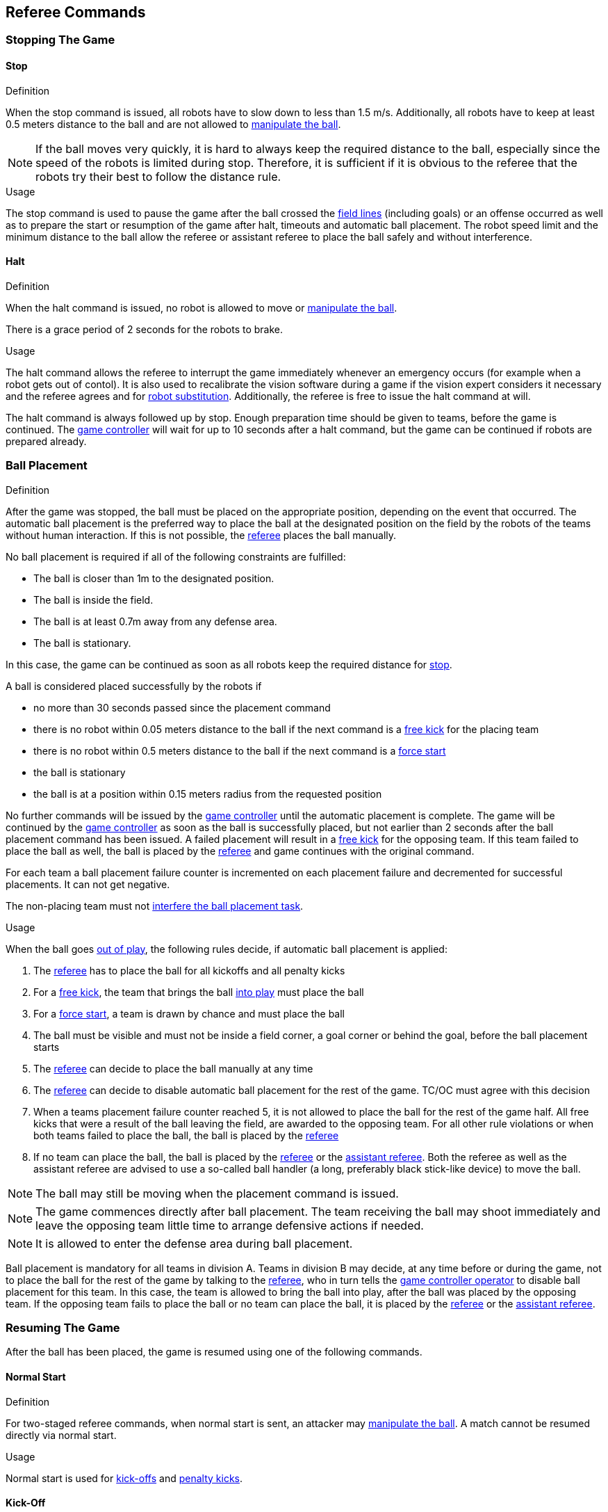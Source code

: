 == Referee Commands

=== Stopping The Game
==== Stop
.Definition
When the stop command is issued, all robots have to slow down to less than 1.5 m/s. Additionally, all robots have to keep at least 0.5 meters distance to the ball and are not allowed to <<Ball Manipulation, manipulate the ball>>.

NOTE: If the ball moves very quickly, it is hard to always keep the required distance to the ball, especially since the speed of the robots is limited during stop. Therefore, it is sufficient if it is obvious to the referee that the robots try their best to follow the distance rule.

.Usage
The stop command is used to pause the game after the ball crossed the <<Field Lines, field lines>> (including goals) or an offense occurred as well as to prepare the start or resumption of the game after halt, timeouts and automatic ball placement. The robot speed limit and the minimum distance to the ball allow the referee or assistant referee to place the ball safely and without interference.

==== Halt
.Definition
When the halt command is issued, no robot is allowed to move or <<Ball Manipulation, manipulate the ball>>.

There is a grace period of 2 seconds for the robots to brake.

.Usage
The halt command allows the referee to interrupt the game immediately whenever an emergency occurs (for example when a robot gets out of contol). It is
also used to recalibrate the vision software during a game if the vision expert considers it necessary and the referee agrees and for <<Robot Substitution, robot substitution>>. Additionally, the referee is free to issue the halt command at will.

The halt command is always followed up by stop.
Enough preparation time should be given to teams, before the game is continued.
The <<Game Controller, game controller>> will wait for up to 10 seconds after a halt command, but the game can be continued if robots are prepared already.


=== Ball Placement
.Definition
After the game was stopped, the ball must be placed on the appropriate position, depending on the event that occurred.
The automatic ball placement is the preferred way to place the ball at the designated position on the field by the robots of the teams without human interaction.
If this is not possible, the <<Referee, referee>> places the ball manually.

No ball placement is required if all of the following constraints are fulfilled:

* The ball is closer than 1m to the designated position.
* The ball is inside the field.
* The ball is at least 0.7m away from any defense area.
* The ball is stationary.

In this case, the game can be continued as soon as all robots keep the required distance for <<Stop, stop>>.

A ball is considered placed successfully by the robots if

* no more than 30 seconds passed since the placement command
* there is no robot within 0.05 meters distance to the ball if the next command is a <<Free Kick, free kick>> for the placing team
* there is no robot within 0.5 meters distance to the ball if the next command is a <<Force Start, force start>>
* the ball is stationary
* the ball is at a position within 0.15 meters radius from the requested position

No further commands will be issued by the <<Game Controller, game controller>> until the automatic placement is complete.
The game will be continued by the <<Game Controller, game controller>> as soon as the ball is successfully placed, but not earlier than 2 seconds after the ball placement command has been issued.
A failed placement will result in a <<Free Kick, free kick>> for the opposing team.
If this team failed to place the ball as well, the ball is placed by the <<Referee, referee>> and game continues with the original command.

For each team a ball placement failure counter is incremented on each placement failure and decremented for successful placements. It can not get negative.

The non-placing team must not <<Ball Placement Interference, interfere the ball placement task>>.

.Usage
When the ball goes <<Ball In And Out Of Play, out of play>>, the following rules decide, if automatic ball placement is applied:

. The <<Referee, referee>> has to place the ball for all kickoffs and all penalty kicks
. For a <<Free Kick, free kick>>, the team that brings the ball <<Ball In And Out Of Play, into play>> must place the ball
. For a <<Force Start, force start>>, a team is drawn by chance and must place the ball
. The ball must be visible and must not be inside a field corner, a goal corner or behind the goal, before the ball placement starts
. The <<Referee, referee>> can decide to place the ball manually at any time
. The <<Referee, referee>> can decide to disable automatic ball placement for the rest of the game. TC/OC must agree with this decision
. When a teams placement failure counter reached 5, it is not allowed to place the ball for the rest of the game half. All free kicks that were a result of the ball leaving the field, are awarded to the opposing team. For all other rule violations or when both teams failed to place the ball, the ball is placed by the <<Referee, referee>>
. If no team can place the ball, the ball is placed by the <<Referee, referee>> or the <<Assistant Referee, assistant referee>>. Both the referee as well as the assistant referee are advised to use a so-called ball handler (a long, preferably black stick-like device) to move the ball.

NOTE: The ball may still be moving when the placement command is issued.

NOTE: The game commences directly after ball placement. The team receiving the ball may shoot immediately and leave the opposing team little time to arrange defensive actions if needed.

NOTE: It is allowed to enter the defense area during ball placement.

Ball placement is mandatory for all teams in division A.
Teams in division B may decide, at any time before or during the game, not to place the ball for the rest of the game by talking to the <<Referee, referee>>, who in turn tells the <<Game Controller Operator, game controller operator>> to disable ball placement for this team.
In this case, the team is allowed to bring the ball into play, after the ball was placed by the opposing team.
If the opposing team fails to place the ball or no team can place the ball, it is placed by the <<Referee, referee>> or the <<Assistant Referee, assistant referee>>.


=== Resuming The Game
After the ball has been placed, the game is resumed using one of the following commands.

==== Normal Start
.Definition
For two-staged referee commands, when normal start is sent, an attacker may <<Ball Manipulation, manipulate the ball>>. A match cannot be resumed directly via normal start.

.Usage
Normal start is used for <<Kick-Off, kick-offs>> and <<Penalty Kick, penalty kicks>>.

==== Kick-Off
.Definition
The ball has to be placed in the center of the field by the human referee.

When the kick-off command is issued, all robots have to move to their own half of the field excluding the <<Center Circle, center circle>>. However, one robot of the attacking team is also allowed to be inside the whole center circle. This robot will be referred to as the kicker. No robot is allowed to touch the ball.

When the <<Normal Start, normal start>> command is issued, the kicker is allowed to shoot the ball. A goal may be scored directly from the kick-off.

When the ball is <<Ball In And Out Of Play, in play>>, the kicker may not touch the ball until it has been touched by another robot or the game has been stopped (see <<Double Touch, double touch>>). Also, the restrictions regarding the robot positions are lifted.

.Usage
Both half times as well as both overtime periods (if needed) start with a kick-off. Chapter <<Match Preparation>> describes how to determine the attacking team.

Additionally, after a goal has been scored, the receiving team restarts the game with a kick-off.

==== Free Kick
.Definition
The ball placement position for a free kick depends on the event that led to the free kick. This position is valid if there is at least 0.2 meters distance to all <<Field Lines, field lines>> and 1 meter distance to either <<Defense Area, defense area>>. If an event requires the ball to be placed at a position that contravenes this rule, it has to be placed at the closest valid position instead.

When the free kick command is issued, robots of the attacking team are allowed to approach the ball while robots of the defending team still have to stay at least 0.5 meters distance away from the ball (the same distance as in stop). One robot of the attacking team is allowed to shoot the ball. This robot will be referred to as the kicker. A goal may be scored directly from the free kick.

When the ball is <<Ball In And Out Of Play, in play>>, the kicker may not touch the ball until it has been touched by another robot or the game has been stopped (see <<Double Touch, double touch>>). Also, the restrictions regarding the robot positions are lifted.

.Usage
Free kicks are used to restart the game after a <<Fouls, foul>> has occurred. Additionally, <<Goal Kick, goal kicks>> and <<Corner Kick, corner kicks>> are mapped to free kicks.

==== Force Start
.Definition
When the force start command is issued, the game is immediately resumed and both teams are allowed to approach and <<Ball Manipulation, manipulate the ball>> again.

.Usage
A neutral forced start is used in situations where no team is clearly in favor, such as:

* the game had to be stopped without a specific reason.
* both teams are at fault.

==== Penalty Kick
.Definition
The procedure of a penalty kick is as follows:

. The ball is placed by the human referee on the <<Penalty Mark, penalty mark>>.
. When the <<Penalty Kick, penalty>> command is issued:
.. The defending keeper has to move to the goal line and keep touching it.
.. One attacking robot is allowed to approach the ball but not allowed to touch the ball.
. Throughout the penalty kick procedure, all other robots have to be 1m behind the ball such that they do not interfere the penalty kick procedure.
. When the <<Normal Start, normal start>> command is issued, the attacker is allowed to <<Ball Manipulation, manipulate the ball>>. The ball has to only move towards the opponent goal, as measured by its x coordinate in the coordinate system of <<Vision, SSL-Vision>>.
. When the ball is <<Ball In And Out Of Play, in play>>, the defending keeper may move freely again.
. If the ball is still <<Ball In And Out Of Play, in play>> after 10 seconds, the game is <<Stop, stopped>>.

A goal is awarded if:

* the ball touches the inner surface of a goal wall or the ground of the goal of the defending team, starting from when the <<Normal Start, normal start>> command is issued.
* the defending team commits any <<Fouls, foul>>.

The game is continued with a <<Kick-Off, kick-off>> when a goal is awarded.

A goal is not awarded if:

* the ball crosses any <<Field Lines, field lines>> outside the goal.
* the defending keeper touches the ball such that the ball speed vector changes direction by at least 90 degrees in 2D space.
* the attacking team violates any rule.
* the ball is still <<Ball In And Out Of Play, in play>> after 10 seconds.

The game is continued by a <<Goal Kick, goal kick>> for the defending team when a goal is not awarded.

NOTE: The restrictions defined for <<Scoring Goals, scoring goals>>, including the ball height limit of 0.15 meters, do not apply here.
Other rules like the <<Excessive Dribbling, excessive dribbling>> limitation for example do.

Additional time is allowed for a penalty kick to be taken at the end of each half or at the end of periods of overtime.

.Usage
Penalty Kicks are used to punish <<Unsporting Behavior, unsporting behavior>> and <<Multiple Defenders, multiple defenders>>.


=== Ball In And Out Of Play
When the match is <<Stopping The Game, stopped>>, the ball is considered *out of play* until it has been brought into play.

When the match is <<Resuming The Game, resumed>>, the ball is considered *in play* until the next stoppage occurs.
The match is resumed when

* <<Force Start, force start>> has been issued.
* the ball moved at least 0.05 meters following a <<Kick-Off, kick-off>>, <<Free Kick, free kick>> or <<Penalty Kick, penalty kick>>.
* 10 seconds passed following a <<Kick-Off, kick-off>>.
* 5 seconds (Division A) or 10 seconds (Division B) passed following a <<Free Kick, free kick>>.

NOTE: see <<Double Touch, double touch>> for the rationale of the 0.05 meter distance


=== Sanctions

==== Yellow Card
.Definition

If the yellow card is shown as a result of <<Unsporting Behavior, unsporting behavior>>, the referee may decide to immediately <<Halt, halt>> the match. In this case, the match continues with a free kick for the other team.

Upon receipt of a yellow card, the number of robots allowed on the field for the penalized team decreases by one. If, after this decrease, the team has more robots than permitted on the field, a robot must be <<Robot Substitution, taken out>>.

A yellow card does not lead to a stop automatically. If the ball is <<Ball In And Out Of Play, in play>>, the team will have 10 seconds to <<Robot Substitution, automatically remove the robot>>. If a robot is not taken out within time, the game is stopped for <<Robot Substitution, manual substitution>>.
The 10 seconds can be extended indefinitely by the other team by sending an advance choice to the <<Game Controller, game controller>>.

NOTE: This rule implies that after receiving a yellow card, the game might not be automatically stopped. However, the game will be stopped if the foul that led to the yellow card causes a game stoppage, e.g. dropping parts. Therefore, if one of those fouls occurred, the team is allowed to manually remove the robot.

NOTE: No penalty will be given to the team that couldn't get the robot out of the field in time. Thus, the game shall be restarted using a force start. However, in the future (probably 2023) this will change: If the robot gets manually substituted, the ball is placed on the <<Goal-to-Goal Line, goal-to-goal line>> and 1.5 meters away from the teams defense area and the opposing team gets a free kick.

A team cannot score a goal while having more than the allowed number of robots on the field.

After 120 seconds of playing time (measured by the game controller), the yellow card expires and the number of allowed robots is increased by one. The team may <<Robot Substitution, put a robot back in>> during the next opportunity.

When a team has two not yet expired yellow cards and receives another yellow card, this card will be turned into a red card instead.

.Usage
Yellow cards are used to punish teams that committed multiple <<Fouls, fouls>>.

Yellow cards can also be given by the referee to punish <<Fouls, fouls>> or <<Unsporting Behavior,unsporting behavior>>.

==== Red Card
.Definition
A red card behaves like a <<Yellow Card, yellow card>>, except: It does not expire until the end of the game.

.Usage
Red cards are given by the referee to punish severe <<Fouls, fouls>> or <<Unsporting Behavior,unsporting behavior>>.

NOTE: For example, serious violent contact by the robots or disrespectful behavior towards the referees can result in a red card.


==== Forced Forfeit
.Definition
A Forced forfeit means that a team instantly loses the current game with a score of 0 to 10.

.Usage
A team can be forced to forfeit if it is unable to play with at least one robot that satisfies the rules.

A team can only be forced to forfeit in agreement with members of the <<Technical Committee, technical committee>> and the <<Organizing Committee, organizing committee>>.

==== Disqualification
.Definition
A Disqualification means that a team immediately drops out of the tournament and places last. It will not be eligible to receive any trophies.

.Usage
A team can be disqualified if members of this team don't follow safety guidelines, rules of the venue or commit similarly severe offenses.

A team can only be disqualified in agreement with members of the <<Technical Committee, technical committee>> and the <<Organizing Committee, organizing committee>>.
